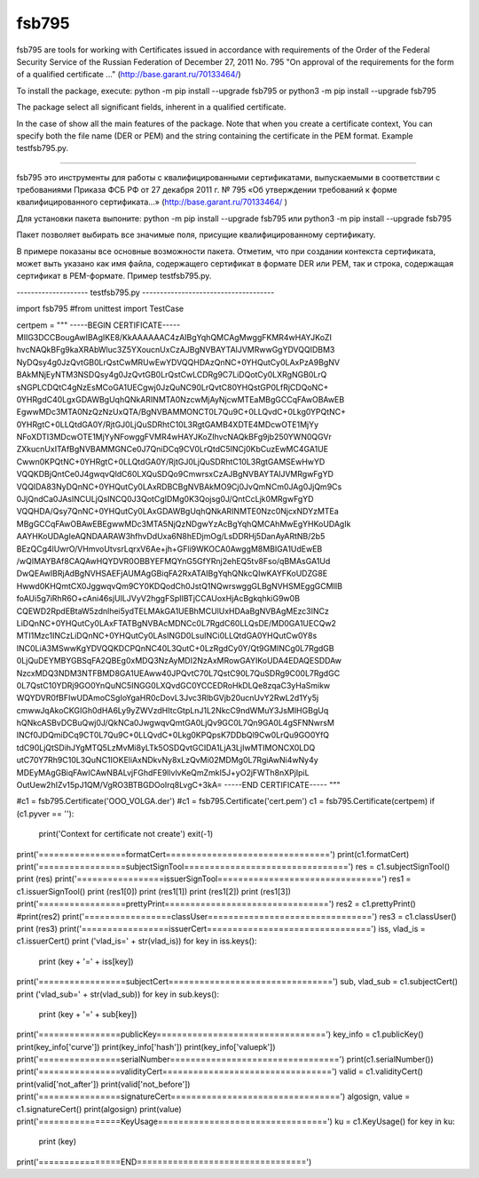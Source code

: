 fsb795
------

fsb795 are tools for working with
Certificates issued in accordance with
requirements of the Order of the Federal Security Service of the Russian Federation of December 27, 2011 No. 795
"On approval of the requirements for the form of a qualified certificate ..."
(http://base.garant.ru/70133464/)

To install the package, execute:
python -m pip install --upgrade fsb795
or
python3 -m pip install --upgrade fsb795

The package select all significant fields,
inherent in a qualified certificate.

In the case of show all the main features of the package. Note that when you create a certificate context,
You can specify both the file name (DER or PEM) and the string containing the certificate in the PEM format.
Example testfsb795.py.

-----

fsb795 это инструменты для работы с
квалифицированными сертификатами, выпускаемыми в соответствии с 
требованиями Приказа ФСБ РФ от 27 декабря 2011 г. № 795 
«Об утверждении требований к форме квалифицированного сертификата...»
(http://base.garant.ru/70133464/ )

Для установки пакета выпоните:
python -m pip install --upgrade fsb795
или
python3 -m pip install --upgrade fsb795

Пакет позволяет выбирать все значимые поля, 
присущие квалифицированному сертификату.

В примере показаны все основные возможности пакета. Отметим, что при создании контекста сертификата,
может выть указано как имя файла, содержащего сертификат в формате DER или PEM, так и строка, содержащая сертификат в PEM-формате.
Пример testfsb795.py.

-------------------- testfsb795.py -------------------------------------

import fsb795
#from unittest import TestCase

certpem = """
-----BEGIN CERTIFICATE-----
MIIG3DCCBougAwIBAgIKE8/KkAAAAAAC4zAIBgYqhQMCAgMwggFKMR4wHAYJKoZI
hvcNAQkBFg9kaXRAbWluc3Z5YXoucnUxCzAJBgNVBAYTAlJVMRwwGgYDVQQIDBM3
NyDQsy4g0JzQvtGB0LrQstCwMRUwEwYDVQQHDAzQnNC+0YHQutCy0LAxPzA9BgNV
BAkMNjEyNTM3NSDQsy4g0JzQvtGB0LrQstCwLCDRg9C7LiDQotCy0LXRgNGB0LrQ
sNGPLCDQtC4gNzEsMCoGA1UECgwj0JzQuNC90LrQvtC80YHQstGP0LfRjCDQoNC+
0YHRgdC40LgxGDAWBgUqhQNkARINMTA0NzcwMjAyNjcwMTEaMBgGCCqFAwOBAwEB
EgwwMDc3MTA0NzQzNzUxQTA/BgNVBAMMONCT0L7Qu9C+0LLQvdC+0Lkg0YPQtNC+
0YHRgtC+0LLQtdGA0Y/RjtGJ0LjQuSDRhtC10L3RgtGAMB4XDTE4MDcwOTE1MjYy
NFoXDTI3MDcwOTE1MjYyNFowggFVMR4wHAYJKoZIhvcNAQkBFg9jb250YWN0QGVr
ZXkucnUxITAfBgNVBAMMGNCe0J7QniDCq9CV0LrQtdC5INCj0KbCuzEwMC4GA1UE
Cwwn0KPQtNC+0YHRgtC+0LLQtdGA0Y/RjtGJ0LjQuSDRhtC10L3RgtGAMSEwHwYD
VQQKDBjQntCe0J4gwqvQldC60LXQuSDQo9CmwrsxCzAJBgNVBAYTAlJVMRgwFgYD
VQQIDA83NyDQnNC+0YHQutCy0LAxRDBCBgNVBAkMO9Cj0JvQmNCm0JAg0JjQm9Cs
0JjQndCa0JAsINCULjQsINCQ0J3QotCgIDMg0K3Qojsg0J/QntCcLjk0MRgwFgYD
VQQHDA/Qsy7QnNC+0YHQutCy0LAxGDAWBgUqhQNkARINMTE0Nzc0NjcxNDYzMTEa
MBgGCCqFAwOBAwEBEgwwMDc3MTA5NjQzNDgwYzAcBgYqhQMCAhMwEgYHKoUDAgIk
AAYHKoUDAgIeAQNDAARAW3hfhvDdUxa6N8hEDjmOg/LsDDRHj5DanAyARtNB/2b5
BEzQCg4lUwrO/VHmvoUtvsrLqrxV6Ae+jh+GFli9WKOCA0AwggM8MBIGA1UdEwEB
/wQIMAYBAf8CAQAwHQYDVR0OBBYEFMQYnG5GfYRnj2ehEQ5tv8Fso/qBMAsGA1Ud
DwQEAwIBRjAdBgNVHSAEFjAUMAgGBiqFA2RxATAIBgYqhQNkcQIwKAYFKoUDZG8E
Hwwd0KHQmtCX0JggwqvQm9CY0KDQodCh0JstQ1NQwrswggGLBgNVHSMEggGCMIIB
foAUi5g7iRhR6O+cAni46sjUILJVyV2hggFSpIIBTjCCAUoxHjAcBgkqhkiG9w0B
CQEWD2RpdEBtaW5zdnlhei5ydTELMAkGA1UEBhMCUlUxHDAaBgNVBAgMEzc3INCz
LiDQnNC+0YHQutCy0LAxFTATBgNVBAcMDNCc0L7RgdC60LLQsDE/MD0GA1UECQw2
MTI1Mzc1INCzLiDQnNC+0YHQutCy0LAsINGD0LsuINCi0LLQtdGA0YHQutCw0Y8s
INC0LiA3MSwwKgYDVQQKDCPQnNC40L3QutC+0LzRgdCy0Y/Qt9GMINCg0L7RgdGB
0LjQuDEYMBYGBSqFA2QBEg0xMDQ3NzAyMDI2NzAxMRowGAYIKoUDA4EDAQESDDAw
NzcxMDQ3NDM3NTFBMD8GA1UEAww40JPQvtC70L7QstC90L7QuSDRg9C00L7RgdGC
0L7QstC10YDRj9GO0YnQuNC5INGG0LXQvdGC0YCCEDRoHkDLQe8zqaC3yHaSmikw
WQYDVR0fBFIwUDAmoCSgIoYgaHR0cDovL3Jvc3RlbGVjb20ucnUvY2RwL2d1Yy5j
cmwwJqAkoCKGIGh0dHA6Ly9yZWVzdHItcGtpLnJ1L2NkcC9ndWMuY3JsMIHGBgUq
hQNkcASBvDCBuQwj0J/QkNCa0JwgwqvQmtGA0LjQv9GC0L7Qn9GA0L4gSFNNwrsM
INCf0JDQmiDCq9CT0L7Qu9C+0LLQvdC+0Lkg0KPQpsK7DDbQl9Cw0LrQu9GO0YfQ
tdC90LjQtSDihJYgMTQ5LzMvMi8yLTk5OSDQvtGCIDA1LjA3LjIwMTIMONCX0LDQ
utC70Y7Rh9C10L3QuNC1IOKEliAxNDkvNy8xLzQvMi02MDMg0L7RgiAwNi4wNy4y
MDEyMAgGBiqFAwICAwNBALvjFGhdFE9llvlvKeQmZmkI5J+yO2jFWTh8nXPjIpiL
OutUew2hIZv15pJ1QM/VgRO3BTBGDOoIrq8LvgC+3kA=
-----END CERTIFICATE-----
"""

#c1 = fsb795.Certificate('OOO_VOLGA.der')
#c1 = fsb795.Certificate('cert.pem')
c1 = fsb795.Certificate(certpem)
if (c1.pyver == ''):
    print('Context for certificate not create')
    exit(-1)
print('=================formatCert================================')
print(c1.formatCert)
print('=================subjectSignTool================================')
res = c1.subjectSignTool()
print (res)
print('=================issuerSignTool================================')
res1 = c1.issuerSignTool()
print (res1[0])
print (res1[1])
print (res1[2])
print (res1[3])
print('=================prettyPrint================================')
res2 = c1.prettyPrint()
#print(res2)
print('=================classUser================================')
res3 = c1.classUser()
print (res3)
print('=================issuerCert================================')
iss, vlad_is = c1.issuerCert()
print ('vlad_is=' + str(vlad_is))
for key in iss.keys():
    print (key + '=' + iss[key])
print('=================subjectCert================================')
sub, vlad_sub = c1.subjectCert()
print ('vlad_sub=' + str(vlad_sub))
for key in sub.keys():
    print (key + '=' + sub[key])
print('================publicKey=================================')
key_info = c1.publicKey()
print(key_info['curve'])
print(key_info['hash'])
print(key_info['valuepk'])
print('================serialNumber=================================')
print(c1.serialNumber())
print('================validityCert=================================')
valid = c1.validityCert()
print(valid['not_after'])
print(valid['not_before'])
print('================signatureCert=================================')
algosign, value = c1.signatureCert()
print(algosign)
print(value)
print('================KeyUsage=================================')
ku = c1.KeyUsage()
for key in ku:
    print (key)
print('================END=================================')

